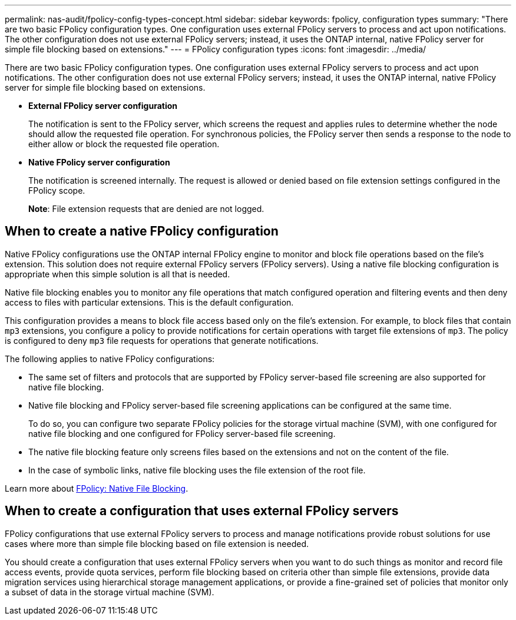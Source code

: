 ---
permalink: nas-audit/fpolicy-config-types-concept.html
sidebar: sidebar
keywords: fpolicy, configuration types
summary: "There are two basic FPolicy configuration types. One configuration uses external FPolicy servers to process and act upon notifications. The other configuration does not use external FPolicy servers; instead, it uses the ONTAP internal, native FPolicy server for simple file blocking based on extensions."
---
= FPolicy configuration types
:icons: font
:imagesdir: ../media/

[.lead]
There are two basic FPolicy configuration types. One configuration uses external FPolicy servers to process and act upon notifications. The other configuration does not use external FPolicy servers; instead, it uses the ONTAP internal, native FPolicy server for simple file blocking based on extensions.

* *External FPolicy server configuration*
+
The notification is sent to the FPolicy server, which screens the request and applies rules to determine whether the node should allow the requested file operation. For synchronous policies, the FPolicy server then sends a response to the node to either allow or block the requested file operation.

* *Native FPolicy server configuration*
+
The notification is screened internally. The request is allowed or denied based on file extension settings configured in the FPolicy scope.
+
*Note*: File extension requests that are denied are not logged.

== When to create a native FPolicy configuration

Native FPolicy configurations use the ONTAP internal FPolicy engine to monitor and block file operations based on the file's extension. This solution does not require external FPolicy servers (FPolicy servers). Using a native file blocking configuration is appropriate when this simple solution is all that is needed.

Native file blocking enables you to monitor any file operations that match configured operation and filtering events and then deny access to files with particular extensions. This is the default configuration.

This configuration provides a means to block file access based only on the file's extension. For example, to block files that contain `mp3` extensions, you configure a policy to provide notifications for certain operations with target file extensions of `mp3`. The policy is configured to deny `mp3` file requests for operations that generate notifications.

The following applies to native FPolicy configurations:

* The same set of filters and protocols that are supported by FPolicy server-based file screening are also supported for native file blocking.
* Native file blocking and FPolicy server-based file screening applications can be configured at the same time.
+
To do so, you can configure two separate FPolicy policies for the storage virtual machine (SVM), with one configured for native file blocking and one configured for FPolicy server-based file screening.

* The native file blocking feature only screens files based on the extensions and not on the content of the file.
* In the case of symbolic links, native file blocking uses the file extension of the root file.

Learn more about link:https://kb.netapp.com/Advice_and_Troubleshooting/Data_Storage_Software/ONTAP_OS/FPolicy%3A_Native_File_Blocking[FPolicy: Native File Blocking^].

== When to create a configuration that uses external FPolicy servers

FPolicy configurations that use external FPolicy servers to process and manage notifications provide robust solutions for use cases where more than simple file blocking based on file extension is needed.

You should create a configuration that uses external FPolicy servers when you want to do such things as monitor and record file access events, provide quota services, perform file blocking based on criteria other than simple file extensions, provide data migration services using hierarchical storage management applications, or provide a fine-grained set of policies that monitor only a subset of data in the storage virtual machine (SVM).

// 2022 Oct 28, Jira ONTAPDOC-651